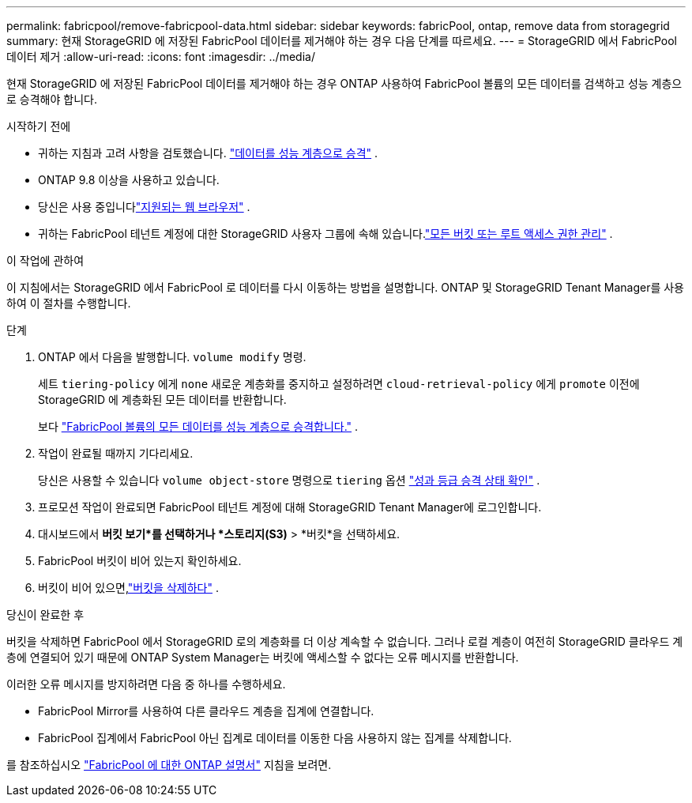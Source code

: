---
permalink: fabricpool/remove-fabricpool-data.html 
sidebar: sidebar 
keywords: fabricPool, ontap, remove data from storagegrid 
summary: 현재 StorageGRID 에 저장된 FabricPool 데이터를 제거해야 하는 경우 다음 단계를 따르세요. 
---
= StorageGRID 에서 FabricPool 데이터 제거
:allow-uri-read: 
:icons: font
:imagesdir: ../media/


[role="lead"]
현재 StorageGRID 에 저장된 FabricPool 데이터를 제거해야 하는 경우 ONTAP 사용하여 FabricPool 볼륨의 모든 데이터를 검색하고 성능 계층으로 승격해야 합니다.

.시작하기 전에
* 귀하는 지침과 고려 사항을 검토했습니다. https://docs.netapp.com/us-en/ontap/fabricpool/promote-data-performance-tier-task.html["데이터를 성능 계층으로 승격"^] .
* ONTAP 9.8 이상을 사용하고 있습니다.
* 당신은 사용 중입니다link:../admin/web-browser-requirements.html["지원되는 웹 브라우저"] .
* 귀하는 FabricPool 테넌트 계정에 대한 StorageGRID 사용자 그룹에 속해 있습니다.link:../tenant/tenant-management-permissions.html["모든 버킷 또는 루트 액세스 권한 관리"] .


.이 작업에 관하여
이 지침에서는 StorageGRID 에서 FabricPool 로 데이터를 다시 이동하는 방법을 설명합니다.  ONTAP 및 StorageGRID Tenant Manager를 사용하여 이 절차를 수행합니다.

.단계
. ONTAP 에서 다음을 발행합니다. `volume modify` 명령.
+
세트 `tiering-policy` 에게 `none` 새로운 계층화를 중지하고 설정하려면 `cloud-retrieval-policy` 에게 `promote` 이전에 StorageGRID 에 계층화된 모든 데이터를 반환합니다.

+
보다 https://docs.netapp.com/us-en/ontap/fabricpool/promote-all-data-performance-tier-task.html["FabricPool 볼륨의 모든 데이터를 성능 계층으로 승격합니다."^] .

. 작업이 완료될 때까지 기다리세요.
+
당신은 사용할 수 있습니다 `volume object-store` 명령으로 `tiering` 옵션 https://docs.netapp.com/us-en/ontap/fabricpool/check-status-performance-tier-promotion-task.html["성과 등급 승격 상태 확인"^] .

. 프로모션 작업이 완료되면 FabricPool 테넌트 계정에 대해 StorageGRID Tenant Manager에 로그인합니다.
. 대시보드에서 *버킷 보기*를 선택하거나 *스토리지(S3)* > *버킷*을 선택하세요.
. FabricPool 버킷이 비어 있는지 확인하세요.
. 버킷이 비어 있으면,link:../tenant/deleting-s3-bucket.html["버킷을 삭제하다"] .


.당신이 완료한 후
버킷을 삭제하면 FabricPool 에서 StorageGRID 로의 계층화를 더 이상 계속할 수 없습니다.  그러나 로컬 계층이 여전히 StorageGRID 클라우드 계층에 연결되어 있기 때문에 ONTAP System Manager는 버킷에 액세스할 수 없다는 오류 메시지를 반환합니다.

이러한 오류 메시지를 방지하려면 다음 중 하나를 수행하세요.

* FabricPool Mirror를 사용하여 다른 클라우드 계층을 집계에 연결합니다.
* FabricPool 집계에서 FabricPool 아닌 집계로 데이터를 이동한 다음 사용하지 않는 집계를 삭제합니다.


를 참조하십시오 https://docs.netapp.com/us-en/ontap/fabricpool/index.html["FabricPool 에 대한 ONTAP 설명서"^] 지침을 보려면.
